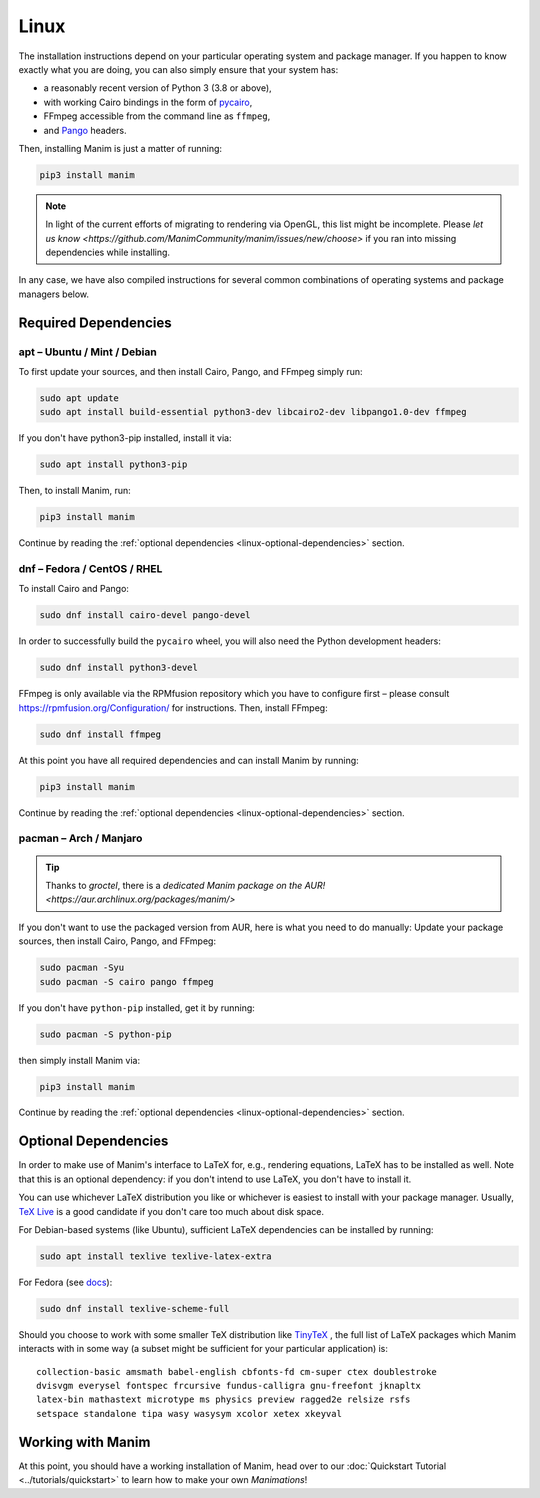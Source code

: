 Linux
=====

The installation instructions depend on your particular operating
system and package manager. If you happen to know exactly what you are doing,
you can also simply ensure that your system has:

- a reasonably recent version of Python 3 (3.8 or above),
- with working Cairo bindings in the form of
  `pycairo <https://cairographics.org/pycairo/>`__,
- FFmpeg accessible from the command line as ``ffmpeg``,
- and `Pango <https://pango.gnome.org>`__ headers.

Then, installing Manim is just a matter of running:

.. code-block:: bash

   pip3 install manim

.. note::

   In light of the current efforts of migrating to rendering via OpenGL,
   this list might be incomplete. Please `let us know
   <https://github.com/ManimCommunity/manim/issues/new/choose>` if you
   ran into missing dependencies while installing.

In any case, we have also compiled instructions for several common
combinations of operating systems and package managers below.

Required Dependencies
---------------------

apt – Ubuntu / Mint / Debian
****************************

To first update your sources, and then install Cairo, Pango, and FFmpeg
simply run:

.. code-block:: bash

   sudo apt update
   sudo apt install build-essential python3-dev libcairo2-dev libpango1.0-dev ffmpeg

If you don't have python3-pip installed, install it via:

.. code-block:: bash

   sudo apt install python3-pip

Then, to install Manim, run:

.. code-block:: bash

   pip3 install manim

Continue by reading the :ref:`optional dependencies <linux-optional-dependencies>`
section.

dnf – Fedora / CentOS / RHEL
****************************

To install Cairo and Pango:

.. code-block:: bash

  sudo dnf install cairo-devel pango-devel

In order to successfully build the ``pycairo`` wheel, you will also
need the Python development headers:

.. code-block:: bash

   sudo dnf install python3-devel

FFmpeg is only available via the RPMfusion repository which you have to
configure first – please consult https://rpmfusion.org/Configuration/ for
instructions. Then, install FFmpeg:

.. code-block:: bash

   sudo dnf install ffmpeg

At this point you have all required dependencies and can install
Manim by running:

.. code-block:: bash

   pip3 install manim

Continue by reading the :ref:`optional dependencies <linux-optional-dependencies>`
section.

pacman – Arch / Manjaro
***********************

.. tip::

   Thanks to *groctel*, there is a `dedicated Manim package
   on the AUR! <https://aur.archlinux.org/packages/manim/>`

If you don't want to use the packaged version from AUR, here is what
you need to do manually: Update your package sources, then install
Cairo, Pango, and FFmpeg:

.. code-block:: bash

   sudo pacman -Syu
   sudo pacman -S cairo pango ffmpeg

If you don't have ``python-pip`` installed, get it by running:

.. code-block:: bash

   sudo pacman -S python-pip

then simply install Manim via:

.. code-block:: bash

   pip3 install manim


Continue by reading the :ref:`optional dependencies <linux-optional-dependencies>`
section.


.. _linux-optional-dependencies:

Optional Dependencies
---------------------

In order to make use of Manim's interface to LaTeX for, e.g., rendering
equations, LaTeX has to be installed as well. Note that this is an optional
dependency: if you don't intend to use LaTeX, you don't have to install it.

You can use whichever LaTeX distribution you like or whichever is easiest
to install with your package manager. Usually,
`TeX Live <https://www.tug.org/texlive/>`__ is a good candidate if you don't
care too much about disk space.

For Debian-based systems (like Ubuntu), sufficient LaTeX dependencies can be
installed by running:

.. code-block:: bash

   sudo apt install texlive texlive-latex-extra

For Fedora (see `docs <https://docs.fedoraproject.org/en-US/neurofedora/latex/>`__):

.. code-block:: bash

   sudo dnf install texlive-scheme-full

Should you choose to work with some smaller TeX distribution like
`TinyTeX <https://yihui.org/tinytex/>`__ , the full list
of LaTeX packages which Manim interacts with in some way (a subset might
be sufficient for your particular application) is::

   collection-basic amsmath babel-english cbfonts-fd cm-super ctex doublestroke
   dvisvgm everysel fontspec frcursive fundus-calligra gnu-freefont jknapltx
   latex-bin mathastext microtype ms physics preview ragged2e relsize rsfs
   setspace standalone tipa wasy wasysym xcolor xetex xkeyval



Working with Manim
------------------

At this point, you should have a working installation of Manim, head
over to our :doc:`Quickstart Tutorial <../tutorials/quickstart>` to learn
how to make your own *Manimations*!
